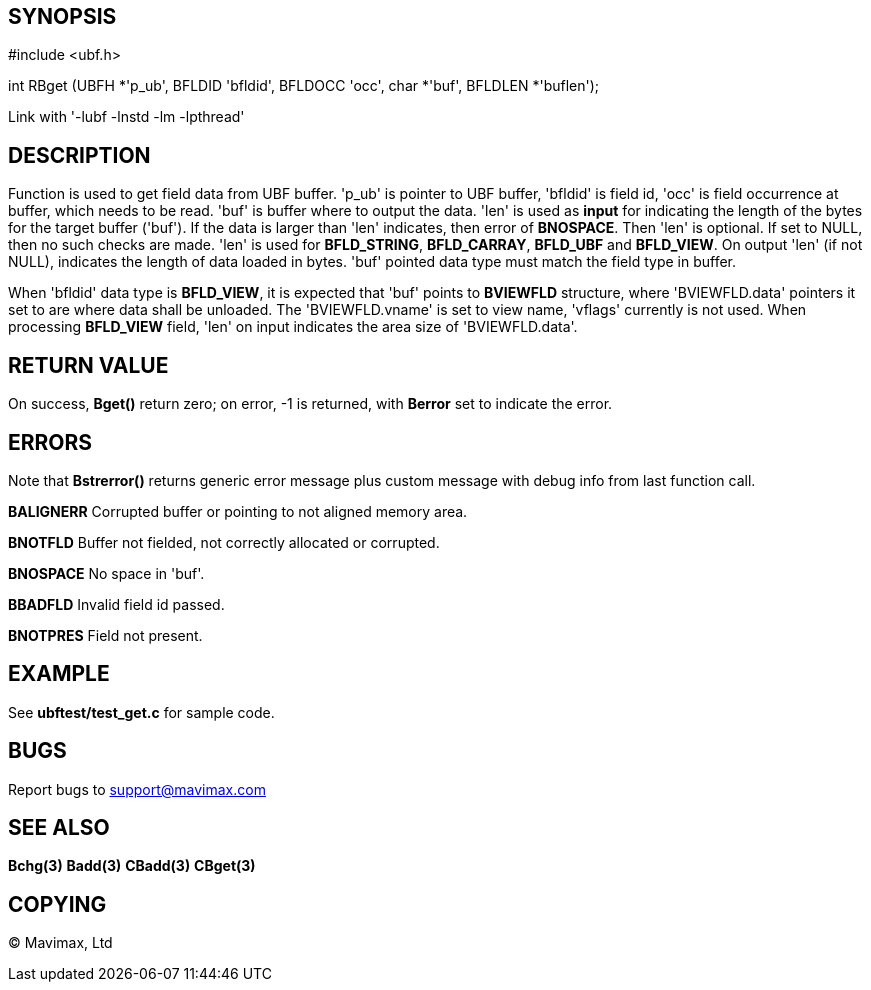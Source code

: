 SYNOPSIS
--------

#include <ubf.h>

int RBget (UBFH *'p_ub', BFLDID 'bfldid', BFLDOCC 'occ', char *'buf', BFLDLEN 
*'buflen');

Link with '-lubf -lnstd -lm -lpthread'

DESCRIPTION
-----------
Function is used to get field data from UBF buffer. 'p_ub' is pointer to UBF 
buffer, 'bfldid' is field id, 'occ' is field occurrence at buffer, which needs 
to be read. 'buf' is buffer where to output the data. 'len' is used as *input* 
for indicating the length of the bytes for the target buffer ('buf'). If the 
data is larger than 'len' indicates, then error of *BNOSPACE*. Then 'len' is 
optional. If set to NULL, then no such checks are made. 'len' is used for 
*BFLD_STRING*, *BFLD_CARRAY*, *BFLD_UBF* and *BFLD_VIEW*. On output 'len' (if not NULL), 
indicates the length of data loaded in bytes. 'buf' pointed data type must match the field 
type in buffer.

When 'bfldid' data type is *BFLD_VIEW*, it is expected that 'buf' points to 
*BVIEWFLD* structure, where 'BVIEWFLD.data' pointers it set to are where data
shall be unloaded. The 'BVIEWFLD.vname' is set to view name, 'vflags' currently
is not used. When processing *BFLD_VIEW* field, 'len' on input indicates the
area size of 'BVIEWFLD.data'.

RETURN VALUE
------------
On success, *Bget()* return zero; on error, -1 is returned, with *Berror* set to 
indicate the error.

ERRORS
------
Note that *Bstrerror()* returns generic error message plus custom message with 
debug info from last function call.

*BALIGNERR* Corrupted buffer or pointing to not aligned memory area.

*BNOTFLD* Buffer not fielded, not correctly allocated or corrupted.

*BNOSPACE* No space in 'buf'.

*BBADFLD* Invalid field id passed.

*BNOTPRES* Field not present.

EXAMPLE
-------
See *ubftest/test_get.c* for sample code.

BUGS
----
Report bugs to support@mavimax.com

SEE ALSO
--------
*Bchg(3)* *Badd(3)* *CBadd(3)* *CBget(3)*

COPYING
-------
(C) Mavimax, Ltd

